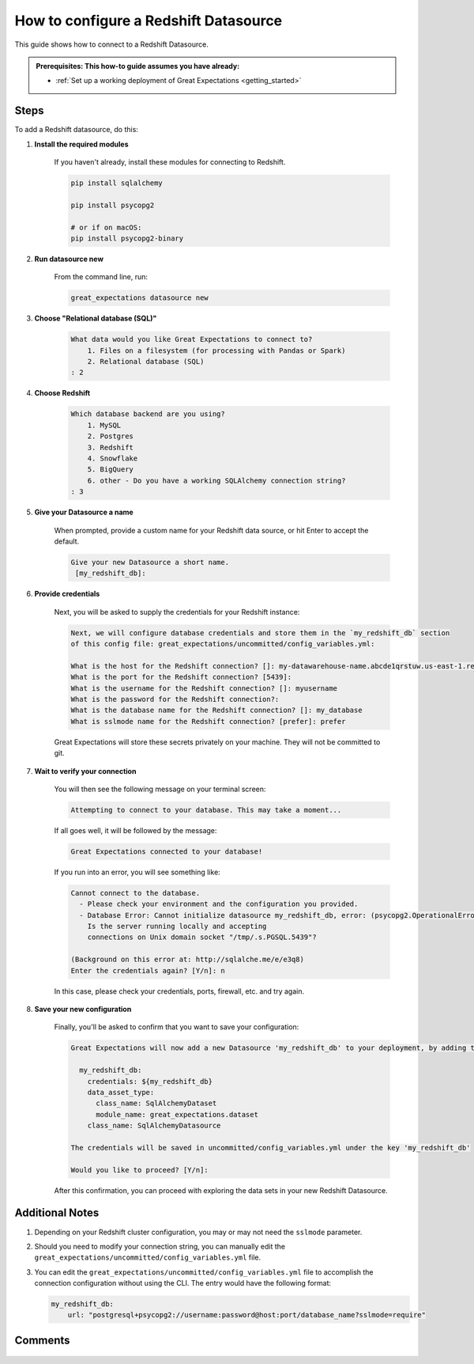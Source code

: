 .. _how_to_guides__configuring_datasources__how_to_configure_a_redshift_datasource:

######################################
How to configure a Redshift Datasource
######################################

This guide shows how to connect to a Redshift Datasource.

.. admonition:: Prerequisites: This how-to guide assumes you have already:

  - :ref:`Set up a working deployment of Great Expectations <getting_started>`

-----
Steps
-----

To add a Redshift datasource, do this:

#. **Install the required modules**

    If you haven't already, install these modules for connecting to Redshift.

    .. code-block:: bash

        pip install sqlalchemy 

        pip install psycopg2

        # or if on macOS:
        pip install psycopg2-binary

#. **Run datasource new**

    From the command line, run:

    .. code-block:: bash

        great_expectations datasource new

#. **Choose "Relational database (SQL)"**

    .. code-block:: bash

        What data would you like Great Expectations to connect to?
            1. Files on a filesystem (for processing with Pandas or Spark)
            2. Relational database (SQL)
        : 2

#. **Choose Redshift**

    .. code-block:: bash

        Which database backend are you using?
            1. MySQL
            2. Postgres
            3. Redshift
            4. Snowflake
            5. BigQuery
            6. other - Do you have a working SQLAlchemy connection string?
        : 3

#. **Give your Datasource a name**

    When prompted, provide a custom name for your Redshift data source, or hit Enter to accept the default.

    .. code-block:: bash

        Give your new Datasource a short name.
         [my_redshift_db]: 

#. **Provide credentials**

    Next, you will be asked to supply the credentials for your Redshift instance:

    .. code-block:: bash

        Next, we will configure database credentials and store them in the `my_redshift_db` section
        of this config file: great_expectations/uncommitted/config_variables.yml:

        What is the host for the Redshift connection? []: my-datawarehouse-name.abcde1qrstuw.us-east-1.redshift.amazonaws.com
        What is the port for the Redshift connection? [5439]: 
        What is the username for the Redshift connection? []: myusername
        What is the password for the Redshift connection?: 
        What is the database name for the Redshift connection? []: my_database
        What is sslmode name for the Redshift connection? [prefer]: prefer

    Great Expectations will store these secrets privately on your machine. They will not be committed to git.

#. **Wait to verify your connection**

    You will then see the following message on your terminal screen:

    .. code-block:: bash

        Attempting to connect to your database. This may take a moment...

    If all goes well, it will be followed by the message:

    .. code-block:: bash

        Great Expectations connected to your database!

    If you run into an error, you will see something like:

    .. code-block:: bash

        Cannot connect to the database.
          - Please check your environment and the configuration you provided.
          - Database Error: Cannot initialize datasource my_redshift_db, error: (psycopg2.OperationalError) could not connect to server: No such file or directory
            Is the server running locally and accepting
            connections on Unix domain socket "/tmp/.s.PGSQL.5439"?

        (Background on this error at: http://sqlalche.me/e/e3q8)
        Enter the credentials again? [Y/n]: n

    In this case, please check your credentials, ports, firewall, etc. and try again.

#. **Save your new configuration**

    Finally, you'll be asked to confirm that you want to save your configuration:

    .. code-block:: bash
        
        Great Expectations will now add a new Datasource 'my_redshift_db' to your deployment, by adding this entry to your great_expectations.yml:

          my_redshift_db:
            credentials: ${my_redshift_db}
            data_asset_type:
              class_name: SqlAlchemyDataset
              module_name: great_expectations.dataset
            class_name: SqlAlchemyDatasource

        The credentials will be saved in uncommitted/config_variables.yml under the key 'my_redshift_db'

        Would you like to proceed? [Y/n]: 


    After this confirmation, you can proceed with exploring the data sets in your new Redshift Datasource.

----------------
Additional Notes
----------------

#.
    Depending on your Redshift cluster configuration, you may or may not need the ``sslmode`` parameter.

#.
    Should you need to modify your connection string, you can manually edit the ``great_expectations/uncommitted/config_variables.yml`` file.

#.
    You can edit the ``great_expectations/uncommitted/config_variables.yml`` file to accomplish the connection configuration without using the CLI.  The entry would have the following format:

    .. code-block:: yaml

        my_redshift_db:
            url: "postgresql+psycopg2://username:password@host:port/database_name?sslmode=require"

--------
Comments
--------

    .. discourse::
        :topic_identifier: 169

